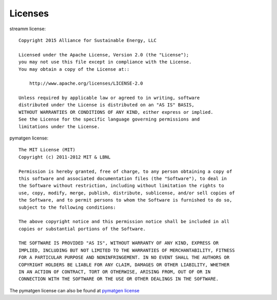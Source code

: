 .. _license::

Licenses
========

.. _streammlicense::

streamm license::
    
    Copyright 2015 Alliance for Sustainable Energy, LLC
     
    Licensed under the Apache License, Version 2.0 (the "License");
    you may not use this file except in compliance with the License.
    You may obtain a copy of the License at::
    
        http://www.apache.org/licenses/LICENSE-2.0
    
    Unless required by applicable law or agreed to in writing, software
    distributed under the License is distributed on an "AS IS" BASIS,
    WITHOUT WARRANTIES OR CONDITIONS OF ANY KIND, either express or implied.
    See the License for the specific language governing permissions and
    limitations under the License.
    
pymatgen license::
    
    The MIT License (MIT)
    Copyright (c) 2011-2012 MIT & LBNL
    
    Permission is hereby granted, free of charge, to any person obtaining a copy of
    this software and associated documentation files (the "Software"), to deal in
    the Software without restriction, including without limitation the rights to
    use, copy, modify, merge, publish, distribute, sublicense, and/or sell copies of
    the Software, and to permit persons to whom the Software is furnished to do so,
    subject to the following conditions:
    
    The above copyright notice and this permission notice shall be included in all
    copies or substantial portions of the Software.
    
    THE SOFTWARE IS PROVIDED "AS IS", WITHOUT WARRANTY OF ANY KIND, EXPRESS OR
    IMPLIED, INCLUDING BUT NOT LIMITED TO THE WARRANTIES OF MERCHANTABILITY, FITNESS
    FOR A PARTICULAR PURPOSE AND NONINFRINGEMENT. IN NO EVENT SHALL THE AUTHORS OR
    COPYRIGHT HOLDERS BE LIABLE FOR ANY CLAIM, DAMAGES OR OTHER LIABILITY, WHETHER
    IN AN ACTION OF CONTRACT, TORT OR OTHERWISE, ARISING FROM, OUT OF OR IN
    CONNECTION WITH THE SOFTWARE OR THE USE OR OTHER DEALINGS IN THE SOFTWARE.
    
The pymatgen license can also be found at `pymatgen license <http://pymatgen.org/#license>`_

